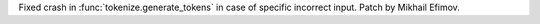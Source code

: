 Fixed crash in :func:`tokenize.generate_tokens` in case of
specific incorrect input. Patch by Mikhail Efimov.
